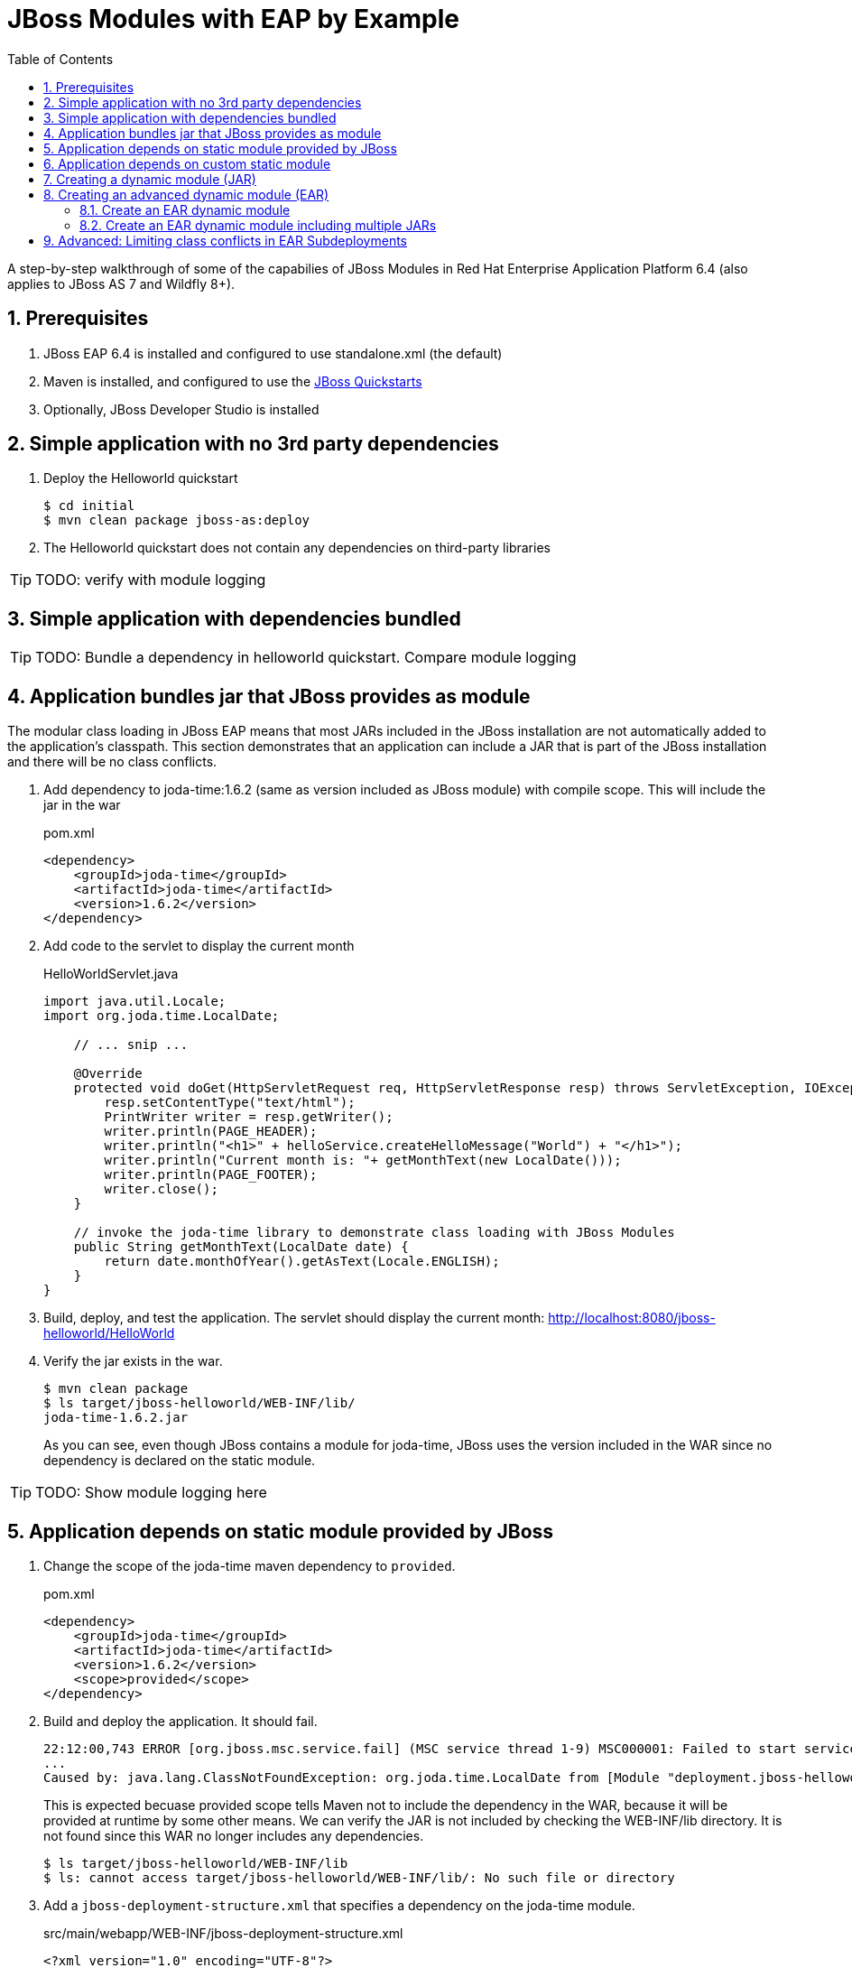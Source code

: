 = JBoss Modules with EAP by Example
:toc: left
:toclevels: 4
:numbered:
:source-highlighter: coderay
:icons: font

A step-by-step walkthrough of some of the capabilies of JBoss Modules in Red Hat Enterprise Application Platform 6.4 (also applies to JBoss AS 7 and Wildfly 8+).

== Prerequisites

. JBoss EAP 6.4 is installed and configured to use standalone.xml (the default)
. Maven is installed, and configured to use the https://github.com/jboss-developer/jboss-developer-shared-resources/blob/master/guides/CONFIGURE_MAVEN.md#configure-maven-to-build-and-deploy-the-quickstarts[JBoss Quickstarts]
. Optionally, JBoss Developer Studio is installed

== Simple application with no 3rd party dependencies

. Deploy the Helloworld quickstart

 $ cd initial
 $ mvn clean package jboss-as:deploy

. The Helloworld quickstart does not contain any dependencies on third-party libraries

TIP: TODO: verify with module logging

== Simple application with dependencies bundled

TIP: TODO: Bundle a dependency in helloworld quickstart. Compare module logging

== Application bundles jar that JBoss provides as module

The modular class loading in JBoss EAP means that most JARs included in the JBoss installation are not automatically added to the application's classpath. This section demonstrates that an application can include a JAR that is part of the JBoss installation and there will be no class conflicts.

. Add dependency to joda-time:1.6.2 (same as version included as JBoss module) with compile scope. This will include the jar in the war
+
[source,xml]
.pom.xml
----
<dependency>
    <groupId>joda-time</groupId>
    <artifactId>joda-time</artifactId>
    <version>1.6.2</version>
</dependency>
----

. Add code to the servlet to display the current month
+
[source,java]
.HelloWorldServlet.java
----
import java.util.Locale;
import org.joda.time.LocalDate;

    // ... snip ...

    @Override
    protected void doGet(HttpServletRequest req, HttpServletResponse resp) throws ServletException, IOException {
        resp.setContentType("text/html");
        PrintWriter writer = resp.getWriter();
        writer.println(PAGE_HEADER);
        writer.println("<h1>" + helloService.createHelloMessage("World") + "</h1>");
        writer.println("Current month is: "+ getMonthText(new LocalDate()));
        writer.println(PAGE_FOOTER);
        writer.close();
    }
    
    // invoke the joda-time library to demonstrate class loading with JBoss Modules
    public String getMonthText(LocalDate date) {
        return date.monthOfYear().getAsText(Locale.ENGLISH);
    }
}
----

. Build, deploy, and test the application. The servlet should display the current month: http://localhost:8080/jboss-helloworld/HelloWorld

. Verify the jar exists in the war.

 $ mvn clean package
 $ ls target/jboss-helloworld/WEB-INF/lib/
 joda-time-1.6.2.jar
+
As you can see, even though JBoss contains a module for joda-time, JBoss uses the version included in the WAR since no dependency is declared on the static module.

TIP: TODO: Show module logging here

== Application depends on static module provided by JBoss

. Change the scope of the joda-time maven dependency to `provided`.
+
[source,xml]
.pom.xml
----
<dependency>
    <groupId>joda-time</groupId>
    <artifactId>joda-time</artifactId>
    <version>1.6.2</version>
    <scope>provided</scope>
</dependency>
----

. Build and deploy the application. It should fail.
+
----
22:12:00,743 ERROR [org.jboss.msc.service.fail] (MSC service thread 1-9) MSC000001: Failed to start service jboss.deployment.unit."jboss-helloworld.war".POST_MODULE: org.jboss.msc.service.StartException in service jboss.deployment.unit."jboss-helloworld.war".POST_MODULE: JBAS018733: Failed to process phase POST_MODULE of deployment "jboss-helloworld.war"
...
Caused by: java.lang.ClassNotFoundException: org.joda.time.LocalDate from [Module "deployment.jboss-helloworld.war:main" from Service Module Loader]
----
+
This is expected becuase provided scope tells Maven not to include the dependency in the WAR, because it will be provided at runtime by some other means. We can verify the JAR is not included by checking the WEB-INF/lib directory. It is not found since this WAR no longer includes any dependencies.
+
----
$ ls target/jboss-helloworld/WEB-INF/lib
$ ls: cannot access target/jboss-helloworld/WEB-INF/lib/: No such file or directory
----

. Add a `jboss-deployment-structure.xml` that specifies a dependency on the joda-time module.
+
[source,xml]
.src/main/webapp/WEB-INF/jboss-deployment-structure.xml
----
<?xml version="1.0" encoding="UTF-8"?>
<jboss-deployment-structure xmlns="urn:jboss:deployment-structure:1.2">
    <deployment>
        <dependencies>
            <module name="org.joda.time" />
        </dependencies>
    </deployment>
</jboss-deployment-structure>
----
+
[NOTE]
====
Joda time is an `unsupported` module. This is for demonstration purposes only. In production you should deploy and maintain your own module instead of depending on any private modules.

 19:55:04,222 WARN  [org.jboss.as.dependency.unsupported] (MSC service thread 1-2) JBAS015868: Deployment "deployment.jboss-helloworld.war" is using an unsupported module ("org.joda.time:main") which may be changed or removed in future versions without notice.
====
+
[TIP]
====
You can use the following commands to see which modules are marked public, private, or unsupported:

----
$ cd $JBOSS_HOME/modules/system/layers/base

# print private and unsupported modules
$ find . -name module.xml | xargs grep -l property | sort

# print public modules
$ find . -name module.xml | xargs grep -L property | sort
----
====

. Build, deploy, and test the application. It should be successful. The `jboss-deployment-structure.xml` file specifies that the classes contained in the `org.joda.time` static module be available to the application at runtime. JBoss will not provide access to this module unless it is specified in the jboss-deployment-structure.xml.

== Application depends on custom static module
Since joda-time is unsupported, we should deploy our own module--that we will maintain--and depend on it instead. In fact, it is a good practice to create and maintain any static modules you may need, so you can upgrade JBoss with less risk. This applies to most third-party modules. However, if an application depends on container-provided functionality, like JBoss Logging, it should depend on the JBoss-provided module.

. Let's upgrade our dependency on joda-time to the latest version (`2.4` at the time of this writing). That way we can use new features, such as `MonthDay`. Change the version of joda-time in the project's `pom.xml` to 2.4. Leave the scope as `provided`.
+
[source,xml]
.pom.xml
----
<dependency>
    <groupId>joda-time</groupId>
    <artifactId>joda-time</artifactId>
    <version>2.4</version>
    <scope>provided</scope>
</dependency>
----

. Create a method that uses the `MonthDay` class, and returns a `String` value that will be displayed.
+
[source,java]
.HelloWorldServlet.java
----
import java.util.Date;
import java.util.Locale;
import org.joda.time.LocalDate;
import org.joda.time.MonthDay;

    // ... snip ...

    @Override
    protected void doGet(HttpServletRequest req, HttpServletResponse resp) throws ServletException, IOException {
        resp.setContentType("text/html");
        PrintWriter writer = resp.getWriter();
        writer.println(PAGE_HEADER);
        writer.println("<h1>" + helloService.createHelloMessage("World") + "</h1>");
        writer.println("Current month is: "+ getMonthText(new LocalDate()) + "<br>");
        writer.println("Abbreviation is: "+ getMonthShortText(new Date()));
        writer.println(PAGE_FOOTER);
        writer.close();
    }
    
    // invoke the joda-time library to demonstrate class loading with JBoss Modules
    public String getMonthShortText(Date date) {
        return MonthDay.fromDateFields(date).monthOfYear().getAsShortText();
    }

    // ... snip ...
}
----

. Build and deploy the application. It will deploy successfully.

. Test the servlet. A `ClassNotFoundException` is thrown:
+
----
java.lang.ClassNotFoundException: org.joda.time.MonthDay from [Module "deployment.jboss-helloworld.war:main" from Service Module Loader]
org.jboss.modules.ModuleClassLoader.findClass(ModuleClassLoader.java:213)
----
+
NOTE: This is an example showing that some class path errors will not be detected until runtime. It is important to test all paths of the application to verify the application's dependencies are configured properly.

. The application is still depending on the JBoss-provided joda-time module, which is an older version without the `MonthDay` class. There are two simple ways we can solve this problem:

.. Package the joda-time jar within the WAR, and remove the dependency on the container-provided module.
.. Create a custom static module and change the jboss-deployment-structure.xml to depend on that.

. Let's choose to create a custom static module. Create a directory for the module.
 
 $ mkdir -p $JBOSS_HOME/modules/org/joda/time/2.4

. Create a module.xml file. Notice the `slot` attribute. The slot attribute distinguishes multiple modules of the same name in the JBoss Modules runtime.
+
[source,xml]
.$JBOSS_HOME/modules/org/joda/time/2.4/module.xml
----
<?xml version="1.0" encoding="UTF-8"?>
<module xmlns="urn:jboss:module:1.3" name="org.joda.time" slot="2.4">
    <resources>
        <resource-root path="joda-time-2.4.jar"/>
    </resources>
</module>
----

. Use Maven to resolve and copy the dependencies to the `target` folder, and copy `joda-time-2.4.jar` to the module directory.

 $ mvn dependency:copy-dependencies
 $ cp target/dependency/joda-time-2.4.jar $JBOSS_HOME/modules/org/joda/time/2.4/

. Update the `jboss-deployment-structure.xml` to use the correct module name and slot.
+
[source,xml]
----
<dependencies>
    <module name="org.joda.time" slot="2.4" />
</dependencies>
----

. Build, deploy and test. The test is successful! Notice that no warnings about unsupported modules are printed in the logs.

NOTE: We can choose any name for the module, slot, or directory within `modules`. By convention, we name the module similarly to the package or Maven coordinates. The slot name we use here is the version, since a main module for joda-time already exists (with the same name).

== Creating a dynamic module (JAR)

Static modules are good for creating common libraries that can be shared among multiple deployments--especially when those common libraries do not change often. But what if we have common libraries we want to make available, but also update as often as our application? Creating a dynamic module may be the right choice, since we can update it just like any other deployed artifact.

. Open the dynamic/helloworld/pom.xml file, and add a dependency on the common-utils library. This project is located at dynamic/common-utils. Set the scope to `provided`.
+
[source,xml]
.dynamic/helloworld/pom.xml
----
<dependency>
    <groupId>org.jboss.sample</groupId>
    <artifactId>common-utils</artifactId>
    <version>1.0</version>
    <scope>provided</scope>
</dependency>
----
+
NOTE: We are using a scope of `provided` for this library because it will be provided as a dynamic module. We will create this module shortly.

. Change the HelloService to use a function provided in the common-utils jar.
+
[source,java]
.src/main/java/org/jboss/as/quickstarts/helloworld/HelloService.java
----
String createHelloMessage(String name) {
    return "Hello " + Util.capitalize(name) + "!";
}
----

. If we were to deploy the jboss-helloworld.war right now it would fail, since the common-utils JAR is marked as provided and won't be included in the war. We need to create a dynamic module that the application can list in its jboss-deployment-structure.xml.
+
To create a single JAR as a dynamic module, simply deploy using the CLI or the deployments folder. The module name is derived from the artifact's name.
+
To deploy the JAR using the CLI, use the following:
+
 $ cd common-utils
 $ mvn clean install
 $ $JBOSS_HOME/bin/jboss-cli.sh -c "deploy target/common-utils-1.0.jar"

. Verify that the deployment was successful:
+
----
$JBOSS_HOME/bin/jboss-cli.sh -c deployment-info
NAME                 RUNTIME-NAME         PERSISTENT ENABLED STATUS               
common-utils-1.0.jar common-utils-1.0.jar true       true    OK   
----

. Now let's add a jboss-deployment-structure.xml for the helloworld application.
+
[source,xml]
.src/main/webapp/WEB-INF/jboss-deployment-structure.xml
----
<?xml version="1.0" encoding="UTF-8"?>
<jboss-deployment-structure xmlns="urn:jboss:deployment-structure:1.2">
    <deployment>
        <dependencies>
            <module name="deployment.common-utils-1.0.jar" />
        </dependencies>
    </deployment>
</jboss-deployment-structure>
----

. Build, deploy, and test the helloworld application. The deployment should be successful and "WORLD" should be capitalized.
+
 $ cd helloworld
 $ mvn clean package jboss-as:deploy

. Congratulations! You have created a dynamic module that is easy to maintain alongside your application.
+
[WARNING]
====
If the deployment fails, you may get a message like the one below:

 service jboss.module.spec.service."deployment.common-utils-1.0.jar".main (missing)...
====

== Creating an advanced dynamic module (EAR)

So we have seen how to create a dynamic module comprised of just a single JAR. But it is also possible to create a dynamic module comprised of multiple JARs, as well as one that depends on other modules. This can be useful if we have several JARs we want to expose to our application as a unit (a module), that also will change often alongside our application (choosing a dynamic module over static).

Let's pick up where we left off with the previous example, or you can start with the projects in the dynamic-ear folder. We have a WAR, jboss-helloworld.war, that depends on a dynamic module, common-utils-1.0.jar. The JAR is deployed by itself to JBoss EAP. The WAR contains a jboss-deployment-structure.xml that lists a dependency on the dynamic module named `deployment.common-utils-1.0.jar`.

=== Create an EAR dynamic module

First, we'll convert our dynamic module to use an EAR. This will allow us to add to the dynamic module in the following steps.

NOTE: You can also create dynamic modules with WAR files.

. Create an EAR project for the dynamic module named common-module.
+
 $ cd dynamic-ear
 $ mkdir common-module

. Create a pom for the common-module project. Include common-utils as a dependency.
+
[source,xml]
.dynamic-ear/common-module/pom.xml
----
<project xmlns="http://maven.apache.org/POM/4.0.0" xmlns:xsi="http://www.w3.org/2001/XMLSchema-instance"
    xsi:schemaLocation="http://maven.apache.org/POM/4.0.0 http://maven.apache.org/xsd/maven-4.0.0.xsd">
    <modelVersion>4.0.0</modelVersion>
    <groupId>org.jboss.sample</groupId>
    <artifactId>common-module</artifactId>
    <version>1.0</version>
    <packaging>ear</packaging>
    <name>common-module</name>

    <dependencies>
        <dependency>
            <groupId>org.jboss.sample</groupId>
            <artifactId>common-utils</artifactId>
            <version>1.0</version>
        </dependency>
    </dependencies>

    <build>
        <finalName>${project.artifactId}</finalName>
        <plugins>
            <plugin>
                <groupId>org.apache.maven.plugins</groupId>
                <artifactId>maven-ear-plugin</artifactId>
                <version>2.8</version>
                <configuration>
                    <version>6</version>
                    <defaultLibBundleDir>lib</defaultLibBundleDir>
                    <fileNameMapping>no-version</fileNameMapping>
                </configuration>
            </plugin>
        </plugins>
    </build>
</project>
----

. If necessary, build and install common-utils.

. Build and deploy common-module-1.0.ear
+
 $ cd common-module
 $ mvn clean package
 $ $JBOSS_HOME/bin/jboss-cli.sh -c "deploy target/common-module.ear"

. Modify the jboss-deployment-structure.xml of helloworld to point to the EAR
+
[source,xml]
.helloworld/src/main/webapp/WEB-INF/jboss-deployment-structure.xml
----
<?xml version="1.0" encoding="UTF-8"?>
<jboss-deployment-structure xmlns="urn:jboss:deployment-structure:1.2">
    <deployment>
        <dependencies>
            <module name="deployment.common-module.ear" />
        </dependencies>
    </deployment>
</jboss-deployment-structure>
----
+
NOTE: Remember, if the `<finalName>` attribute is not specified in the EAR's pom.xml, the filename of the module will change each time the version changes. Consider using a `finalName` of `${project.artifactId}` for the ear to make new releases easier.

. Build and deploy the helloworld application. The application should work as expected.
+
 $ cd helloworld
 $ mvn clean package jboss-as:deploy

. So far, packaging our dynamic module as an EAR is not providing much benefit. However that will change, as we will see next.

=== Create an EAR dynamic module including multiple JARs

TIP: TODO: Include a second JAR in the module that is used by the application

TIP: TODO: Create a dependency for the module on a JAR in the EAR that is not used by the application

TIP: TODO: Create a dependency for the module on a JBoss static module that is not used by the application

== Advanced: Limiting class conflicts in EAR Subdeployments

Sometimes more control over the classpath is needed for subdeployments (WARs or JARs) within an EAR. This control can be attained by using the subdeployment element of the jboss-deployment-structure.xml.

In this walkthrough we will see how to hide EAR/lib JARs that may be causing a conflict with a bundled WAR.

. We begin with an EAR that contains a WAR and some library JARs. The WAR depends on the common-utils.jar. The common-utils.jar depends on commons-lang3.jar for some operation.

. Build the project and deploy the ear file located at `ear-subdeployment/application-ear/target/application-ear.ear`.

 $ cd ear-subdeployment
 $ mvn clean package
 $ $JBOSS_HOME/bin/jboss-cli.sh -c "deploy application-ear/target/common-module.ear"

. The servlet invokes a class in common-utils.jar to display the `Hello ::World::!` header. Below, a message shows that the `org.apache.commons.lang3.StringUtils` class was found on the classpath.

. For illustration purposes, let's decide that having the commons-lang StringUtils class visible to the WAR is undesirable. This can happen if class loading conflicts occur, such as ClassCastExceptions. There are many ways of solving this problem using JBoss Modules, but for this example, let's say both JARs must remain in the EAR's lib directory.

. To solve our class loading issue, we want to hide the `org.apache.commons.lang3` package from the WAR. To do this we create a jboss-deployment-structure.xml in the EAR's META-INF directory.
+
[source,xml]
.ear-subdeployment/application-ear/src/main/application/META-INF/jboss-deployment-structure.xml
----
<?xml version="1.0" encoding="UTF-8"?>
<jboss-deployment-structure xmlns="urn:jboss:deployment-structure:1.2">
    <sub-deployment name="jboss-helloworld.war">
        
        <!-- By default, a dependency on the EAR's lib directory will be provided.
             The EAR parent module must be explicitly excluded, or our changes
             will have no effect.  -->
        <exclusions>
            <module name="deployment.application-ear.ear"/>
        </exclusions>
        
        <!-- We want to depend on the rest of the classes in the EAR's lib,
             so re-add a dependency on the EAR parent module,
             but exclude the class/package causing problems. -->
        <dependencies>
            <module name="deployment.application-ear.ear">
                <imports>
                    <exclude path="org/apache/commons/lang3"/>
                </imports>
            </module>
        </dependencies>
        
    </sub-deployment>
</jboss-deployment-structure>
----

. Build and deploy the application. Observe that the class search message now displays not found since the StringUtils was not found on the classpath of the WAR. However, the common-utils.jar was still able to invoke StringUtils to create the header.
